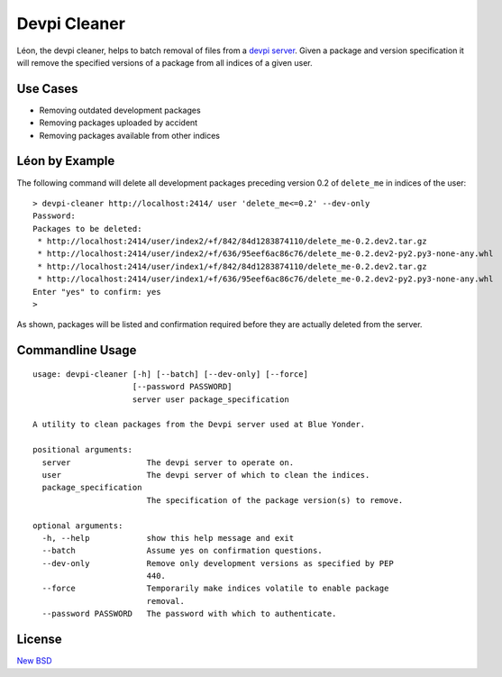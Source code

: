=============
Devpi Cleaner
=============

.. image:: https://travis-ci.org/blue-yonder/devpi-cleaner.svg?branch=master
    :alt: Build Status
    :target: https://travis-ci.org/blue-yonder/devpi-cleaner
.. image:: https://coveralls.io/repos/blue-yonder/devpi-cleaner/badge.svg?branch=master
    :alt: Coverage Status
    :target: https://coveralls.io/r/blue-yonder/devpi-cleaner?branch=master
.. image:: https://badge.fury.io/py/devpi-cleaner.svg
    :alt: Latest Version
    :target: https://pypi.python.org/pypi/devpi-cleaner
.. image:: https://requires.io/github/blue-yonder/devpi-cleaner/requirements.svg?branch=master
    :alt: Requirements Status
    :target: https://requires.io/github/blue-yonder/devpi-cleaner/requirements/?branch=master


Léon, the devpi cleaner, helps to batch removal of files from a `devpi server`_. Given a package and version specification
it will remove the specified versions of a package from all indices of a given user.

Use Cases
=========

* Removing outdated development packages
* Removing packages uploaded by accident
* Removing packages available from other indices

Léon by Example
===============

The following command will delete all development packages preceding version 0.2 of ``delete_me`` in indices of
the user::

    > devpi-cleaner http://localhost:2414/ user 'delete_me<=0.2' --dev-only
    Password:
    Packages to be deleted:
     * http://localhost:2414/user/index2/+f/842/84d1283874110/delete_me-0.2.dev2.tar.gz
     * http://localhost:2414/user/index2/+f/636/95eef6ac86c76/delete_me-0.2.dev2-py2.py3-none-any.whl
     * http://localhost:2414/user/index1/+f/842/84d1283874110/delete_me-0.2.dev2.tar.gz
     * http://localhost:2414/user/index1/+f/636/95eef6ac86c76/delete_me-0.2.dev2-py2.py3-none-any.whl
    Enter "yes" to confirm: yes
    >

As shown, packages will be listed and confirmation required before they are actually deleted from the server.

Commandline Usage
=================
::

    usage: devpi-cleaner [-h] [--batch] [--dev-only] [--force]
                         [--password PASSWORD]
                         server user package_specification

    A utility to clean packages from the Devpi server used at Blue Yonder.

    positional arguments:
      server                The devpi server to operate on.
      user                  The devpi server of which to clean the indices.
      package_specification
                            The specification of the package version(s) to remove.

    optional arguments:
      -h, --help            show this help message and exit
      --batch               Assume yes on confirmation questions.
      --dev-only            Remove only development versions as specified by PEP
                            440.
      --force               Temporarily make indices volatile to enable package
                            removal.
      --password PASSWORD   The password with which to authenticate.

License
=======

`New BSD`_


.. _devpi server: http://doc.devpi.net/latest/
.. _New BSD: https://github.com/blue-yonder/devpi-cleaner/blob/master/COPYING
